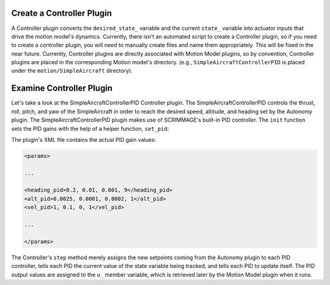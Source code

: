 .. _controller_plugin:

Create a Controller Plugin
--------------------------

A Controller plugin converts the ``desired_state_`` variable and the current
``state_`` variable into actuator inputs that drive the motion model's
dynamics. Currently, there isn't an automated script to create a Controller
plugin, so if you need to create a controller plugin, you will need to manually
create files and name them appropriately. This will be fixed in the near
future. Currently, Controller plugins are directly associated with Motion Model
plugins, so by convention, Controller plugins are placed in the corresponding
Motion model's directory. (e.g., ``SimpleAircraftControllerPID`` is placed
under the ``motion/SimpleAircraft`` directory).

Examine Controller Plugin
-------------------------

Let's take a look at the SimpleAircraftControllerPID Controller plugin. The
SimpleAircraftControllerPID controls the thrust, roll, pitch, and yaw of the
SimpleAircraft in order to reach the desired speed, altitude, and heading set
by the Autonomy plugin. The SimpleAircraftControllerPID plugin makes use of
SCRIMMAGE's built-in PID controller. The ``init`` function sets the PID gains
with the help of a helper function, ``set_pid``:

.. code-block:: c++
   :linenos:

   void set_pid(sc::PID &pid, std::string str, bool is_angle) {
       std::vector<std::string> str_vals;
       boost::split(str_vals, str, boost::is_any_of(","));
   
       if (str_vals.size() != 4) {
           std::cout << "error parsing in SimpleAircraftControllerPID" << std::endl;
       } else {
           double p = std::stod(str_vals[0]);
           double i = std::stod(str_vals[1]);
           double d = std::stod(str_vals[2]);
           pid.set_parameters(p, i, d);
   
           if (is_angle) {
               double i_lim = sc::Angles::deg2rad(std::stod(str_vals[3]));
               pid.set_integral_band(i_lim);
               pid.set_is_angle(true);
           } else {
               double i_lim = std::stod(str_vals[3]);
               pid.set_integral_band(i_lim);
           }
       }
   }
   
   void SimpleAircraftControllerPID::init(std::map<std::string, std::string> &params) {
       set_pid(heading_pid_, params["heading_pid"], true);
       set_pid(alt_pid_, params["alt_pid"], false);
       set_pid(vel_pid_, params["vel_pid"], false);
       u_ = std::make_shared<Eigen::Vector3d>();
   }

The plugin's XML file contains the actual PID gain values:

.. code-block:: xml

   <params>

   ...
   
   <heading_pid>0.2, 0.01, 0.001, 9</heading_pid>
   <alt_pid>0.0025, 0.0001, 0.0002, 1</alt_pid>
   <vel_pid>1, 0.1, 0, 1</vel_pid>

   ...

   </params>

The Controller's ``step`` method merely assigns the new setpoints coming from
the Autonomy plugin to each PID controller, tells each PID the current value of
the state variable being tracked, and tells each PID to update itself. The PID
output values are assigned to the ``u_`` member variable, which is retrieved
later by the Motion Model plugin when it runs.

.. code-block:: c++
   :linenos:
   
   bool SimpleAircraftControllerPID::step(double t, double dt) {
       double desired_yaw = desired_state_->quat().yaw();                    
        
       heading_pid_.set_setpoint(desired_yaw);
       double u_heading = heading_pid_.step(dt, state_->quat().yaw());     
       double roll_error = u_heading + state_->quat().roll();               
        
       alt_pid_.set_setpoint(desired_state_->pos()(2));
       double u_alt = alt_pid_.step(dt, state_->pos()(2));
       double pitch_error = (-u_alt - state_->quat().pitch());     
           
       vel_pid_.set_setpoint(desired_state_->vel()(0));
       double u_thrust = vel_pid_.step(dt, state_->vel().norm());     
       
       (*u_) << u_thrust, roll_error, pitch_error;
       return true;
   }
